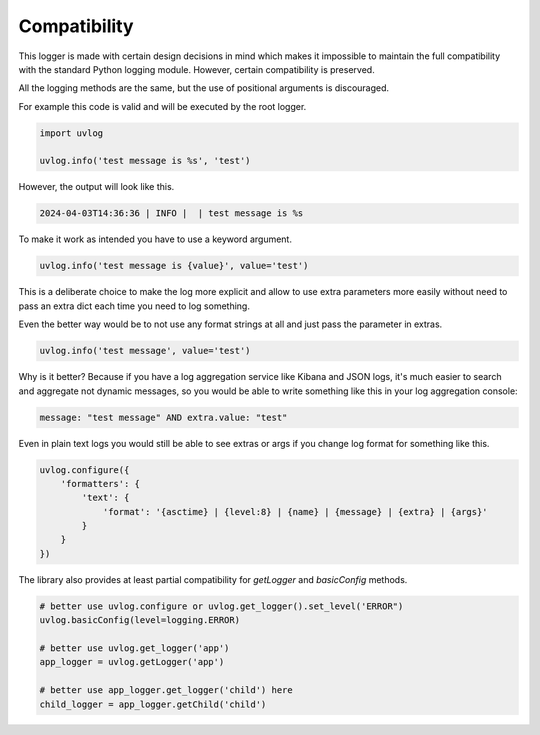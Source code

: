 .. compatibility:

Compatibility
=============

This logger is made with certain design decisions in mind which makes it impossible to maintain the full compatibility
with the standard Python logging module. However, certain compatibility is preserved.

All the logging methods are the same, but the use of positional arguments is discouraged.

For example this code is valid and will be executed by the root logger.

.. code-block:: python

    import uvlog

    uvlog.info('test message is %s', 'test')

However, the output will look like this.

.. code-block:: console

    2024-04-03T14:36:36 | INFO |  | test message is %s

To make it work as intended you have to use a keyword argument.

.. code-block:: python

    uvlog.info('test message is {value}', value='test')

This is a deliberate choice to make the log more explicit and allow to use extra parameters more easily without
need to pass an extra dict each time you need to log something.

Even the better way would be to not use any format strings at all and just pass the parameter in extras.

.. code-block:: python

    uvlog.info('test message', value='test')

Why is it better? Because if you have a log aggregation service like Kibana and JSON logs, it's much easier to
search and aggregate not dynamic messages, so you would be able to write something like this in your
log aggregation console:

.. code-block:: console

    message: "test message" AND extra.value: "test"

Even in plain text logs you would still be able to see extras or args if you change log format for something like this.

.. code-block:: python

    uvlog.configure({
        'formatters': {
            'text': {
                'format': '{asctime} | {level:8} | {name} | {message} | {extra} | {args}'
            }
        }
    })

The library also provides at least partial compatibility for `getLogger` and `basicConfig` methods.

.. code-block:: python

    # better use uvlog.configure or uvlog.get_logger().set_level('ERROR")
    uvlog.basicConfig(level=logging.ERROR)

    # better use uvlog.get_logger('app')
    app_logger = uvlog.getLogger('app')

    # better use app_logger.get_logger('child') here
    child_logger = app_logger.getChild('child')
